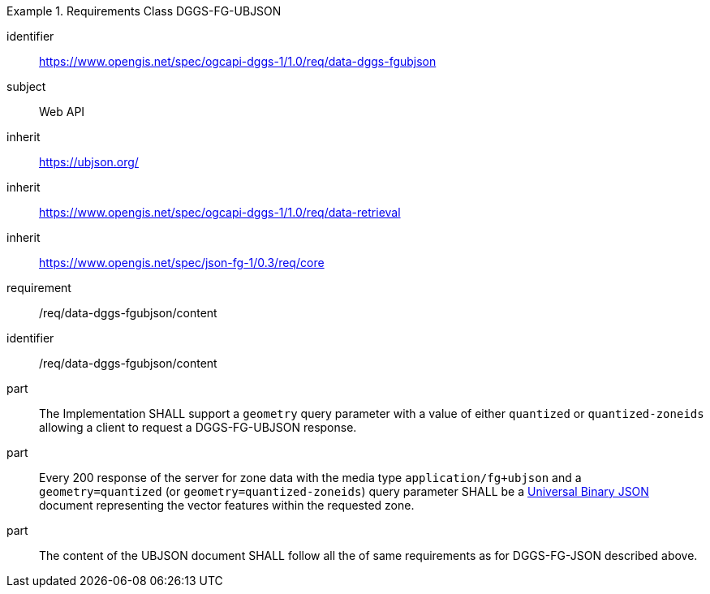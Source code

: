 [[rc_table-data_dggs_fgubjson]]

[requirements_class]
.Requirements Class DGGS-FG-UBJSON
====
[%metadata]
identifier:: https://www.opengis.net/spec/ogcapi-dggs-1/1.0/req/data-dggs-fgubjson
subject:: Web API
inherit:: https://ubjson.org/[https://ubjson.org/]
inherit:: https://www.opengis.net/spec/ogcapi-dggs-1/1.0/req/data-retrieval
inherit:: https://www.opengis.net/spec/json-fg-1/0.3/req/core
requirement:: /req/data-dggs-fgubjson/content
====

[requirement]
====
[%metadata]
identifier:: /req/data-dggs-fgubjson/content
part:: The Implementation SHALL support a `geometry` query parameter with a value of either `quantized` or `quantized-zoneids` allowing a client to request a DGGS-FG-UBJSON response.
part:: Every 200 response of the server for zone data with the media type `application/fg+ubjson` and a `geometry=quantized` (or `geometry=quantized-zoneids`) query parameter SHALL be a https://ubjson.org/[Universal Binary JSON] document representing the vector features within the requested zone.
part:: The content of the UBJSON document SHALL follow all the of same requirements as for DGGS-FG-JSON described above.
====
